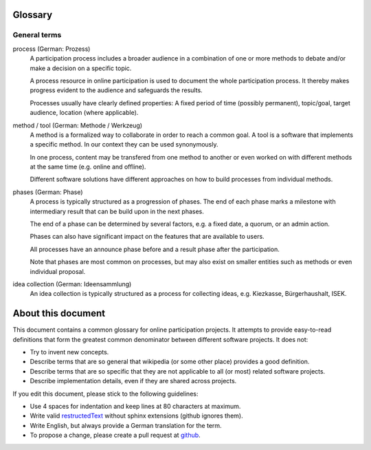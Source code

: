 Glossary
========

General terms
-------------

process (German: Prozess)
    A participation process includes a broader audience in a combination of one
    or more methods to debate and/or make a decision on a specific topic.

    A process resource in online participation is used to document the whole
    participation process. It thereby makes progress evident to the audience
    and safeguards the results.

    Processes usually have clearly defined properties: A fixed period of time
    (possibly permanent), topic/goal, target audience, location (where
    applicable).

method / tool (German: Methode / Werkzeug)
    A method is a formalized way to collaborate in order to reach a common goal.
    A tool is a software that implements a specific method. In our context they
    can be used synonymously.

    In one process, content may be transfered from one method to another or
    even worked on with different methods at the same time (e.g. online and
    offline).

    Different software solutions have different approaches on how to build
    processes from individual methods.

phases (German: Phase)
    A process is typically structured as a progression of phases. The end of
    each phase marks a milestone with intermediary result that can be build
    upon in the next phases.

    The end of a phase can be determined by several factors, e.g. a fixed date,
    a quorum, or an admin action.

    Phases can also have significant impact on the features that are available
    to users.

    All processes have an announce phase before and a result phase after the
    participation.

    Note that phases are most common on processes, but may also exist on
    smaller entities such as methods or even individual proposal.

idea collection (German: Ideensammlung)
    An idea collection is typically structured as a process for collecting
    ideas, e.g. Kiezkasse, Bürgerhaushalt, ISEK.

About this document
===================

This document contains a common glossary for online participation projects. It
attempts to provide easy-to-read definitions that form the greatest common
denominator between different software projects. It does not:

-   Try to invent new concepts.
-   Describe terms that are so general that wikipedia (or some other place)
    provides a good definition.
-   Describe terms that are so specific that they are not applicable to all (or
    most) related software projects.
-   Describe implementation details, even if they are shared across projects.

If you edit this document, please stick to the following guidelines:

-   Use 4 spaces for indentation and keep lines at 80 characters at maximum.
-   Write valid `restructedText
    <http://www.sphinx-doc.org/en/stable/rest.html>`_ without sphinx extensions
    (github ignores them).
-   Write English, but always provide a German translation for the term.
-   To propose a change, please create a pull request at `github
    <https://github.com/liqd/liqd-glossary/edit/master/README.rst>`_.
